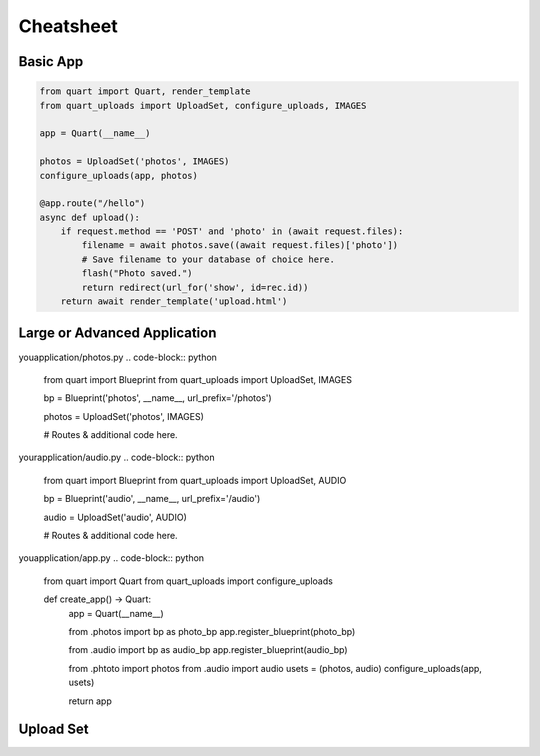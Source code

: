 ==========
Cheatsheet
==========

Basic App
---------

.. code-block:: python

    from quart import Quart, render_template
    from quart_uploads import UploadSet, configure_uploads, IMAGES

    app = Quart(__name__)

    photos = UploadSet('photos', IMAGES)
    configure_uploads(app, photos)

    @app.route("/hello")
    async def upload():
        if request.method == 'POST' and 'photo' in (await request.files):
            filename = await photos.save((await request.files)['photo'])
            # Save filename to your database of choice here.
            flash("Photo saved.")
            return redirect(url_for('show', id=rec.id))
        return await render_template('upload.html')

Large or Advanced Application
------------------------------

youapplication/photos.py
.. code-block:: python
    from quart import Blueprint 
    from quart_uploads import UploadSet, IMAGES

    bp = Blueprint('photos', __name__, url_prefix='/photos')

    photos = UploadSet('photos', IMAGES)

    # Routes & additional code here. 

yourapplication/audio.py
.. code-block:: python
    from quart import Blueprint 
    from quart_uploads import UploadSet, AUDIO

    bp = Blueprint('audio', __name__, url_prefix='/audio')

    audio = UploadSet('audio', AUDIO)

    # Routes & additional code here.

youapplication/app.py
.. code-block:: python
    from quart import Quart
    from quart_uploads import configure_uploads

    def create_app() -> Quart:
        app = Quart(__name__)

        
        from .photos import bp as photo_bp
        app.register_blueprint(photo_bp)

        from .audio import bp as audio_bp
        app.register_blueprint(audio_bp)

        from .phtoto import photos
        from .audio import audio
        usets = (photos, audio)
        configure_uploads(app, usets)

        return app

Upload Set 
-----------
.. code-block:: python 
    from quart_uploads import UploadSet, IMAGES

    photos = UploadSet('photos', IMAGES)photos = UploadSet('photos', IMAGES)

    @app.route('/upload', methods=['GET', 'POST'])
    async def some_route():
        photos.config # Current configuration for the upload set.
        photos.url('name.jpg') # Gets the url of file using extension route.
        photos.path('name.jpg') # Absolute path of uploaded file.
        photos.file_allowed('name.jpg') # If the file is allowed
        photos.extension_allowed('.jpg') # IF the file extension is allowed.
        photos.get_basename('name.jpg') # File basename.
        await photos.save('photo.jpg') # Save a FileStorage file. 
        await photos.resolve_conflict('/uploads', 'photo.jpg') # Resolves filename conflict.
    







